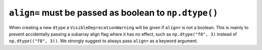 ``align=`` must be passed as boolean to ``np.dtype()``
------------------------------------------------------
When creating a new ``dtype`` a ``VisibleDeprecationWarning`` will be
given if ``align=`` is not a boolean.
This is mainly to prevent accidentally passing a subarray align flag where it
has no effect, such as ``np.dtype("f8", 3)`` instead of ``np.dtype(("f8", 3))``.
We strongly suggest to always pass ``align=`` as a keyword argument.

